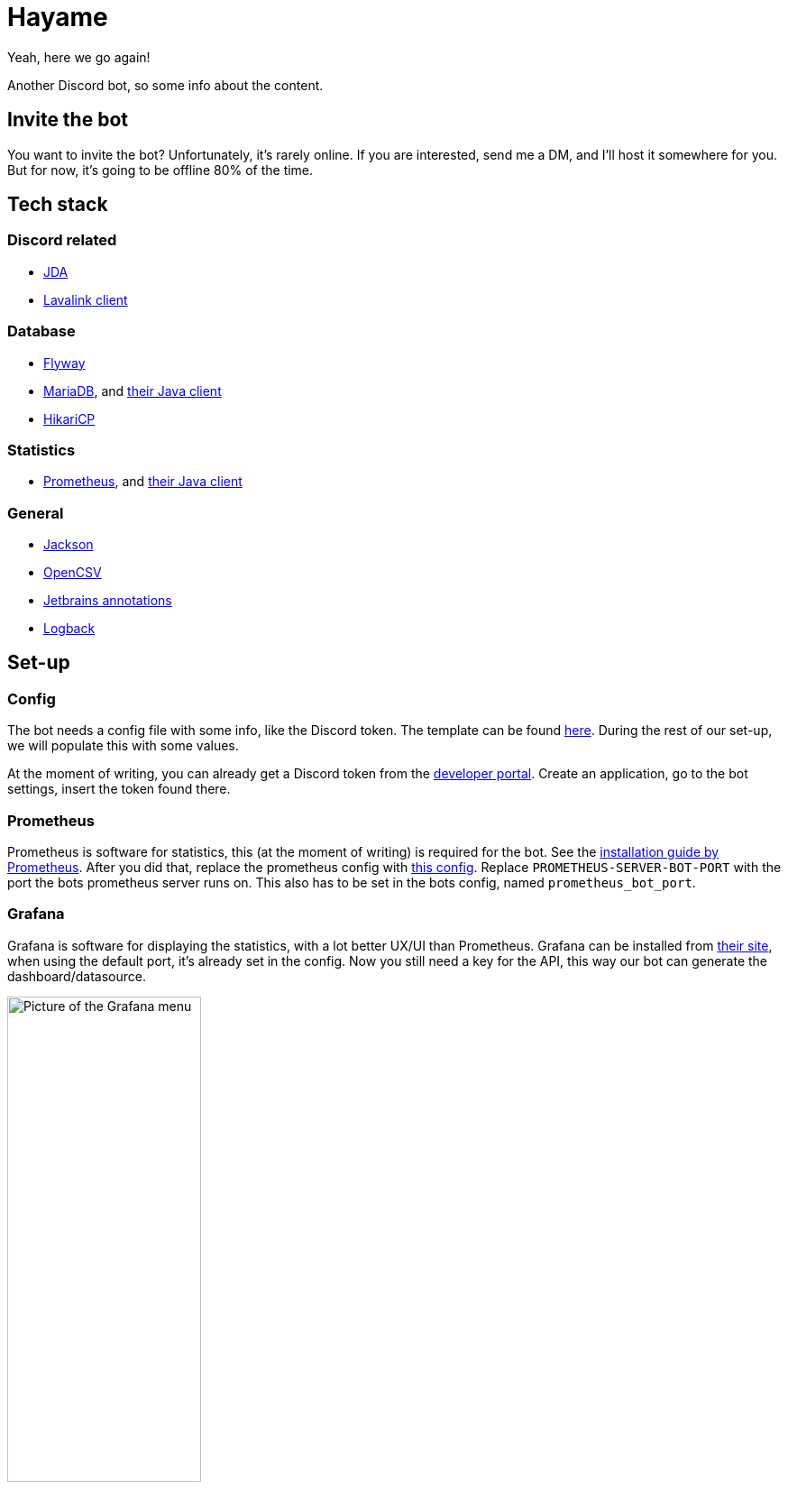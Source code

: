 = Hayame

Yeah, here we go again!

Another Discord bot, so some info about the content.

== Invite the bot

You want  to invite the bot? Unfortunately, it's rarely online.
If you are interested, send me a DM, and I'll host it somewhere for you.
But for now, it's going to be offline 80% of the time.

== Tech stack

=== Discord related
- https://github.com/DV8FromTheWorld/JDA[JDA]
- https://github.com/freyacodes/Lavalink-Client[Lavalink client]

=== Database
- https://flywaydb.org/[Flyway]
- https://mariadb.org/[MariaDB], and https://mariadb.com/kb/en/about-mariadb-connector-j/[their Java client]
- https://github.com/brettwooldridge/HikariCP[HikariCP]

===  Statistics
- https://prometheus.io/[Prometheus], and https://github.com/prometheus/client_java[their Java client]

=== General
- https://github.com/FasterXML/jackson[Jackson]
- http://opencsv.sourceforge.net/[OpenCSV]
- https://github.com/JetBrains/java-annotations[Jetbrains annotations]
- https://logback.qos.ch/[Logback]

== Set-up

=== Config
The bot needs a config file with some info, like the Discord token. The template can be found https://github.com/Tais993/Hayame/blob/master/config.json[here].
During the rest of our set-up, we will populate this with some values.

At the moment of writing, you can already get a Discord token from the https://discord.com/developers/applications[developer portal].
Create an application, go to the bot settings, insert the token found there.

=== Prometheus

Prometheus is software for statistics, this (at the moment of writing) is required for the bot.
See the https://prometheus.io/docs/prometheus/latest/installation/[installation guide by Prometheus].
After you did that, replace the prometheus config with https://github.com/Tais993/Hayame/blob/master/prometheus-config.yml[this config].
Replace `PROMETHEUS-SERVER-BOT-PORT` with the port the bots prometheus server runs on. This also has to be set in the bots config, named `prometheus_bot_port`.

=== Grafana
Grafana is software for displaying the statistics, with a lot better UX/UI than Prometheus.
Grafana can be installed from https://grafana.com/grafana/download?edition=enterprise[their site], when using the default port, it's already set in the config.
Now you still need a key for the API, this way our bot can generate the dashboard/datasource.

image::readme/grafana-menu.png[Picture of the Grafana menu, 50%]

Go to configuration -> API Keys. +
From this screen, go to "Add API KEY". +
Here, set the name to whatever you want. After this, set the role to Admin, and the time to live to however long you want to (recommend above 1 month).

On start-up, the bot will now take care of everything for you!

=== Maria-DB
Install MariaDB using https://mariadb.org/download/?t=mariadb&p=mariadb&r=10.6.7, please use version 10.6.7

During installation, you need to set a username and password and port, these have to be set in the bots config.

Now everytime your bot starts up, your DB will get updates (new tables, or old tables will get edited).


## Credits

My bot examples come mainly from my own development, still credits to https://github.com/Xirado/Bean[Bean] for the idea of adding statistics using Promethues and Grafana.
And thanks to https://github.com/Together-Java/TJ-Bot[TJ-Bot] for the idea of using Flyway.
